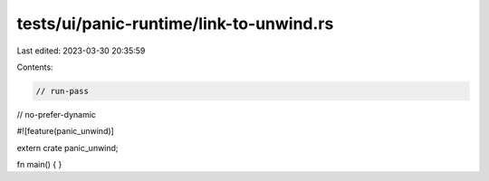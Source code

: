 tests/ui/panic-runtime/link-to-unwind.rs
========================================

Last edited: 2023-03-30 20:35:59

Contents:

.. code-block:: rs

    // run-pass

// no-prefer-dynamic

#![feature(panic_unwind)]

extern crate panic_unwind;

fn main() {
}


